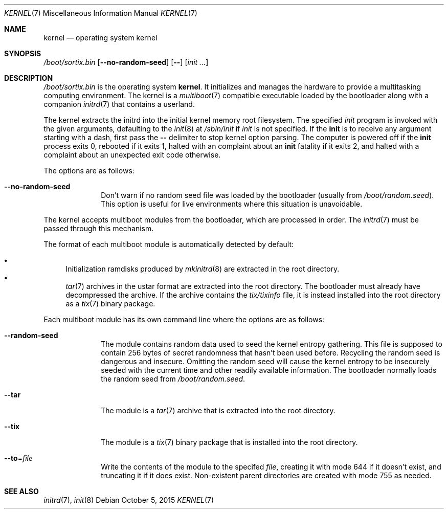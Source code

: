 .Dd October 5, 2015
.Dt KERNEL 7
.Os
.Sh NAME
.Nm kernel
.Nd operating system kernel
.Sh SYNOPSIS
.Pa /boot/sortix.bin
.Op Fl \-no-random-seed
.Op Fl \-
.Op Ar init ...
.Sh DESCRIPTION
.Pa /boot/sortix.bin
is the operating system
.Nm kernel .
It initializes and manages the hardware to provide a multitasking computing
environment.
The kernel is a
.Xr multiboot 7
compatible executable loaded by the bootloader along with a companion
.Xr initrd 7
that contains a userland.
.Pp
The kernel extracts the initrd into the initial kernel memory root filesystem.
The specified
.Ar init
program is invoked with the given arguments, defaulting to the
.Xr init 8
at
.Pa /sbin/init
if
.Ar init
is not specified.
If the
.Nm init
is to receive any argument starting with a dash, first pass the
.Fl \-
delimiter to stop kernel option parsing.
The computer is powered off if the
.Nm init
process exits 0, rebooted if it exits 1,
halted with an complaint about an
.Nm init
fatality if it exits 2, and halted with a complaint about an unexpected exit code
otherwise.
.Pp
The options are as follows:
.Bl -tag -width "12345678"
.It Fl \-no-random-seed
Don't warn if no random seed file was loaded by the bootloader (usually from
.Pa /boot/random.seed ) .
This option is useful for live environments where this situation is unavoidable.
.El
.Pp
The kernel accepts multiboot modules from the bootloader, which are processed
in order.
The
.Xr initrd 7
must be passed through this mechanism.
.Pp
The format of each multiboot module is automatically detected by default:
.Pp
.Bl -bullet -compact
.It
Initialization ramdisks produced by
.Xr mkinitrd 8
are extracted in the root directory.
.It
.Xr tar 7
archives in the ustar format are extracted into the root directory.
The bootloader must already have decompressed the archive.
If the archive contains the
.Pa tix/tixinfo
file, it is instead installed into the root directory as a
.Xr tix 7
binary package.
.El
.Pp
Each multiboot module has its own command line where the options are as follows:
.Bl -tag -width "12345678"
.It Fl \-random-seed
The module contains random data used to seed the kernel entropy gathering.
This file is supposed to contain 256 bytes of secret randomness that hasn't been
used before.
Recycling the random seed is dangerous and insecure.
Omitting the random seed will cause the kernel entropy to be insecurely seeded
with the current time and other readily available information.
The bootloader normally loads the random seed from
.Pa /boot/random.seed .
.It Fl \-tar
The module is a
.Xr tar 7
archive that is extracted into the root directory.
.It Fl \-tix
The module is a
.Xr tix 7
binary package that is installed into the root directory.
.It Fl \-to Ns "=" Ns Ar file
Write the contents of the module to the specifed
.Ar file ,
creating it with mode 644 if it doesn't exist, and truncating it if it does exist.
Non-existent parent directories are created with mode 755 as needed.
.El
.Sh SEE ALSO
.Xr initrd 7 ,
.Xr init 8
